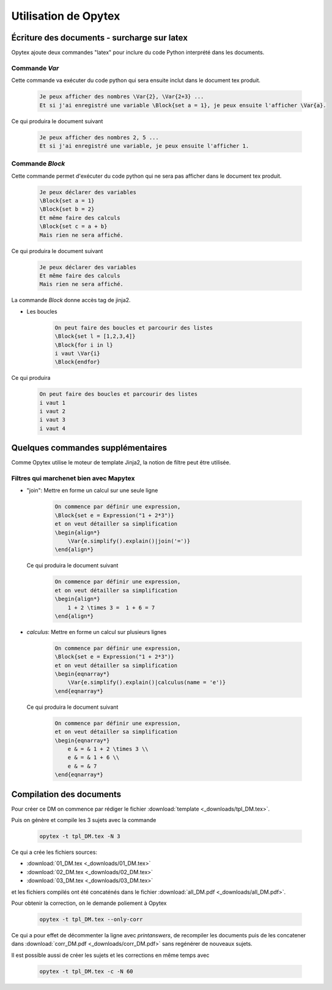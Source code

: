 Utilisation de Opytex
#####################

Écriture des documents - surcharge sur latex
============================================

Opytex ajoute deux commandes "latex" pour inclure du code Python interprété dans les documents.

Commande *\Var*
---------------

Cette commande va exécuter du code python qui sera ensuite inclut dans le document tex produit.

    .. code-block:: latex

        Je peux afficher des nombres \Var{2}, \Var{2+3} ...
        Et si j'ai enregistré une variable \Block{set a = 1}, je peux ensuite l'afficher \Var{a}.

Ce qui produira le document suivant

    .. code-block:: latex

        Je peux afficher des nombres 2, 5 ...
        Et si j'ai enregistré une variable, je peux ensuite l'afficher 1.

Commande *\Block*
-----------------

Cette commande permet d'exécuter du code python qui ne sera pas afficher dans le document tex produit.

    .. code-block:: latex

        Je peux déclarer des variables
        \Block{set a = 1}
        \Block{set b = 2}
        Et même faire des calculs
        \Block{set c = a + b}
        Mais rien ne sera affiché.

Ce qui produira le document suivant

    .. code-block:: latex

        Je peux déclarer des variables
        Et même faire des calculs
        Mais rien ne sera affiché.

La commande *Block* donne accès tag de jinja2.

- Les boucles

    .. code-Block:: latex

        On peut faire des boucles et parcourir des listes
        \Block{set l = [1,2,3,4]}
        \Block{for i in l}
        i vaut \Var{i}
        \Block{endfor}

Ce qui produira

    .. code-block:: latex

        On peut faire des boucles et parcourir des listes
        i vaut 1
        i vaut 2
        i vaut 3
        i vaut 4

        
Quelques commandes supplémentaires
==================================

Comme Opytex utilise le moteur de template Jinja2, la notion de filtre peut être utilisée.

Filtres qui marchenet bien avec Mapytex
---------------------------------------

- "join": Mettre en forme un calcul sur une seule ligne

    .. code-block:: latex

        On commence par définir une expression,
        \Block{set e = Expression("1 + 2*3")}
        et on veut détailler sa simplification
        \begin{align*}
            \Var{e.simplify().explain()|join('=')} 
        \end{align*}


  Ce qui produira le document suivant

    .. code-block:: latex

        On commence par définir une expression,
        et on veut détailler sa simplification
        \begin{align*}
            1 + 2 \times 3 =  1 + 6 = 7 
        \end{align*}



- *calculus*: Mettre en forme un calcul sur plusieurs lignes

    .. code-block:: latex

        On commence par définir une expression,
        \Block{set e = Expression("1 + 2*3")}
        et on veut détailler sa simplification
        \begin{eqnarray*}
            \Var{e.simplify().explain()|calculus(name = 'e')} 
        \end{eqnarray*}


  Ce qui produira le document suivant

    .. code-block:: latex

        On commence par définir une expression,
        et on veut détailler sa simplification
        \begin{eqnarray*}
            e & = & 1 + 2 \times 3 \\
            e & = & 1 + 6 \\
            e & = & 7 
        \end{eqnarray*}

    
Compilation des documents
=========================

Pour créer ce DM on commence par rédiger le fichier :download:`template <_downloads/tpl_DM.tex>`.

Puis on génère et compile les 3 sujets avec la commande

    .. code-block:: bash

        opytex -t tpl_DM.tex -N 3

Ce qui a crée les fichiers sources: 

- :download:`01_DM.tex <_downloads/01_DM.tex>`
- :download:`02_DM.tex <_downloads/02_DM.tex>`
- :download:`03_DM.tex <_downloads/03_DM.tex>`

et les fichiers compilés ont été concaténés dans le fichier :download:`all_DM.pdf <_downloads/all_DM.pdf>`.


Pour obtenir la correction, on le demande poliement à Opytex

    .. code-block:: bash

        opytex -t tpl_DM.tex --only-corr

Ce qui a pour effet de décommenter la ligne avec *\printanswers*, de recompiler les documents puis de les concatener dans :download:`corr_DM.pdf <_downloads/corr_DM.pdf>` sans regénérer de nouveaux sujets.

Il est possible aussi de créer les sujets et les corrections en même temps avec

    .. code-block:: bash

        opytex -t tpl_DM.tex -c -N 60


    
